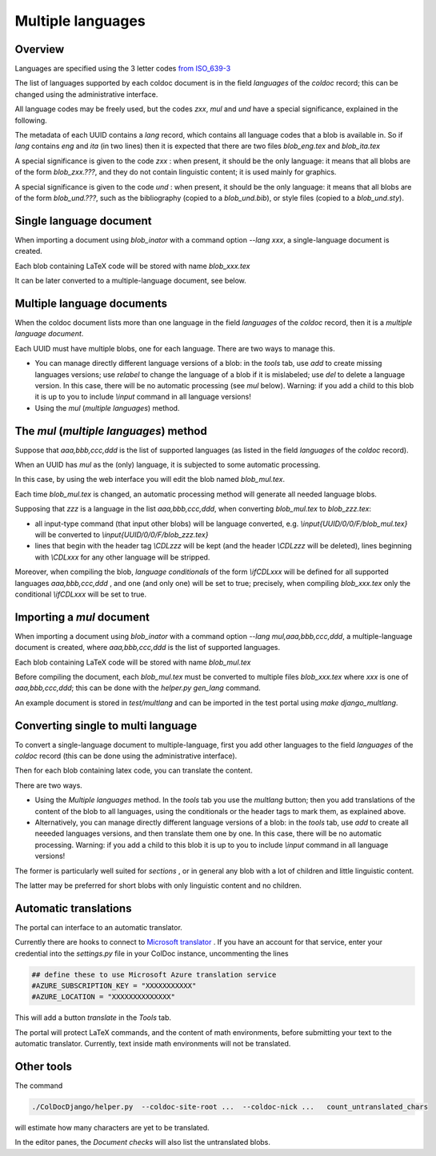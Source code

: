 Multiple languages
==================

Overview
--------

Languages are specified  using the 3 letter codes
`from ISO_639-3 <https://en.wikipedia.org/wiki/ISO_639-3>`_

The list of languages supported by each coldoc document is in the
field `languages` of the `coldoc` record; this can be changed using
the administrative interface.

All language codes may be freely used, but the codes `zxx`, `mul` and `und`
have a special significance, explained in the following.

The metadata of each UUID contains a `lang` record, which contains all language
codes that a blob is available in. So if `lang` contains `eng` and `ita` (in two
lines) then it is expected that there are two files `blob_eng.tex`
and `blob_ita.tex`

A special significance is given to the code `zxx` : when present,
it should be the only language: it means that all blobs are of the form `blob_zxx.???`,
and they do not contain linguistic content; it is used mainly for graphics.

A special significance is given to the code `und` : when present,
it should be the only language: it means that all blobs are of the form `blob_und.???`, such as
the bibliography (copied to a  `blob_und.bib`), or style files (copied to a `blob_und.sty`).

Single language document
------------------------

When importing a document using `blob_inator` with a command option `--lang xxx`,
a single-language document is created.

Each blob containing LaTeX code will be stored with name `blob_xxx.tex`

It can be later converted to a multiple-language document, see below.

Multiple language documents
---------------------------

When the coldoc document lists more than one language in the
field `languages` of the `coldoc` record, then it is
a *multiple language document*.

Each UUID must have multiple blobs, one for each language.
There are two ways to manage this.

- You can manage directly different language versions of a blob:
  in the *tools* tab, use *add* to create missing languages versions;
  use *relabel* to change the language of a blob if it is mislabeled;
  use *del* to delete a language version.
  In this case, there will  be no automatic processing (see `mul` below).
  Warning: if you add a child to this blob
  it is up to you to include `\\input` command in all language versions!

- Using the `mul` (*multiple languages*) method.
  

The `mul` (*multiple languages*) method
---------------------------------------

Suppose that  `aaa,bbb,ccc,ddd` is the list of supported languages
(as listed in the field `languages` of the `coldoc` record).

When an UUID has `mul` as the (only) language, it is subjected to
some automatic processing.

In this case, by using the web interface you will edit the blob named
`blob_mul.tex`.

Each time `blob_mul.tex` is changed, an automatic processing method will generate
all needed language blobs.

Supposing that `zzz` is a language in the list `aaa,bbb,ccc,ddd`,
when converting  `blob_mul.tex` to  `blob_zzz.tex`:

- all input-type command (that input other blobs) will be language converted, e.g.
  `\\input{UUID/0/0/F/blob_mul.tex}` will be converted to
  `\\input{UUID/0/0/F/blob_zzz.tex}`
  
- lines that begin with the header tag `\\CDLzzz` will be kept
  (and the header  `\\CDLzzz` will be deleted),
  lines beginning with `\\CDLxxx` for any other language  will be stripped.


Moreover, when compiling the blob,  *language conditionals*
of the form `\\ifCDLxxx` will be defined
for all supported languages `aaa,bbb,ccc,ddd` , and one (and only one) will
be set to true; precisely, when compiling `blob_xxx.tex` only the conditional
`\\ifCDLxxx` will be set to true.


Importing a `mul` document
--------------------------

When importing a document using `blob_inator` with a command option `--lang mul,aaa,bbb,ccc,ddd`,
a multiple-language document is created, where `aaa,bbb,ccc,ddd` is the list of supported languages.

Each blob containing LaTeX code will be stored with name `blob_mul.tex`

Before compiling the document, each `blob_mul.tex` must be converted to multiple files
`blob_xxx.tex` where `xxx` is one of `aaa,bbb,ccc,ddd`; this can be done
with the `helper.py gen_lang` command.

An example document is stored in `test/multlang` and can be imported in the test portal using `make django_multlang`.

Converting single to multi language
-----------------------------------

To convert a single-language document to multiple-language,
first you add other languages to the
field `languages` of the `coldoc` record (this can be done using
the administrative interface).

Then for each blob containing latex code, you can translate the content.

There are two ways.

- Using the *Multiple languages*  method. In the *tools* tab
  you use the `multlang` button; then
  you add translations of the content of the blob to all languages, using
  the conditionals or the header tags to mark them, as explained above.
  
- Alternatively, you can manage directly different language versions of a blob:
  in the *tools* tab, use *add* to create all neeeded languages versions,
  and then translate them one by one. In this case, there will
  be no automatic processing. Warning: if you add a child to this blob
  it is up to you to include `\\input` command in all language versions!

The former is particularly well suited for *sections* , or in general
any blob with a lot of children and little linguistic content.

The latter may be preferred for short blobs with only linguistic
content and no children.


Automatic translations
----------------------

The portal can interface to an automatic translator.

Currently there are hooks to connect to
`Microsoft translator <https://azure.microsoft.com/en-us/services/cognitive-services/translator/>`_
. If you have an account for that service, enter your credential into the `settings.py`
file in your ColDoc instance, uncommenting the lines

.. code:: Python

	  ## define these to use Microsoft Azure translation service
	  #AZURE_SUBSCRIPTION_KEY = "XXXXXXXXXXX"
	  #AZURE_LOCATION = "XXXXXXXXXXXXXX"

This will add a button `translate` in the `Tools` tab.

The portal will protect LaTeX commands, and the content of math environments,
before submitting your text to the automatic translator.
Currently, text inside math environments will not be translated.

Other tools
-----------

The command

.. code:: Python

	  ./ColDocDjango/helper.py  --coldoc-site-root ...  --coldoc-nick ...   count_untranslated_chars

will estimate how many characters are yet to be translated.

In the editor panes, the `Document checks` will also list the untranslated blobs.

